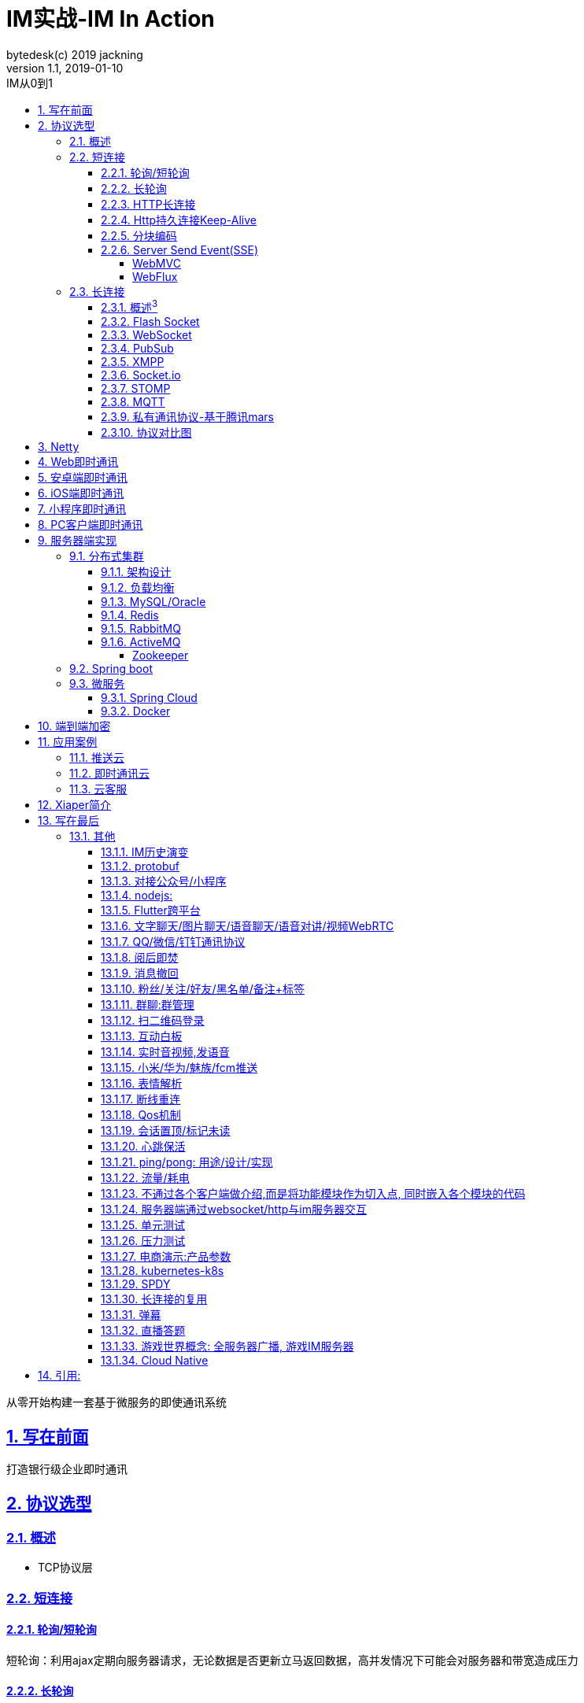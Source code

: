 = IM实战-IM In Action
bytedesk(c) 2019 jackning
Version 1.1, 2019-01-10
:doctype: book
:icons: font
:source-highlighter: highlightjs
:sectnums:
:toc: left
:toclevels: 4
:toc-title: IM从0到1
:experimental:
:description: 打造企业级即时通讯系统
:keywords: 微服务 SpringBoot SpringCloud
:imagesdir: ./img
:sectlinks:
:operation-curl-request-title: Example request
:operation-http-response-title: Example response

从零开始构建一套基于微服务的即使通讯系统

== 写在前面

打造银行级企业即时通讯


== 协议选型


=== 概述

* TCP协议层

=== 短连接

==== 轮询/短轮询

短轮询：利用ajax定期向服务器请求，无论数据是否更新立马返回数据，高并发情况下可能会对服务器和带宽造成压力



==== 长轮询

* comet

利用comet不断向服务器发起请求，服务器将请求暂时挂起，直到有新的数据的时候才返回，相对短轮询减少了请求次数；

==== HTTP长连接

==== Http持久连接Keep-Alive

* 持久连接是使用同一个TCP连接来发送和接收多个HTTP请求/应答，而不是为每一个新的请求/应答打开新的连接的方法。

==== 分块编码

* 参考^1^


==== Server Send Event(SSE)

服务端推送（Server Send Event），在客户端发起一次请求后会保持该连接，服务器端基于该连接持续向客户端发送数据，从HTML5开始加入。


===== WebMVC


===== WebFlux


=== 长连接


==== 概述^3^

* 为什么需要长连接
* 长连接何时会断开
* 如何建立稳定长连接
* mars智能心跳机制
* 长连接数据协议及加密
* 长连接通道建设及容灾

==== Flash Socket


==== WebSocket



* 全双工（Full Duplex）是通讯传输的一个术语。 通信允许数据在两个方向上同时传输，它在能力上相当于两个单工通信方式的结合。 全双工指可以同时（瞬时）进行信号的双向传输（A→B且B→A）。
* 单工就是在只允许甲方向乙方传送信息，而乙方不能向甲方传送 。（比喻汽车的单行道。）

这是也是一种保持连接的技术，并且是双向的，从HTML5开始加入，并非完全基于HTTP，适合于频繁和较大流量的双向通讯场景。

. 概要
. 详情
. 小结
. 引用

==== PubSub

publisher/subscriber 发布订阅者模式

socket.io和stomp协议均基于pubsub模式
rabbitmq和activemq也基于pubsub模式
redis也含有pubsub功能


优点:

. 松耦合
. 可扩展


缺点:




. https://zh.wikipedia.org/wiki/%E5%8F%91%E5%B8%83/%E8%AE%A2%E9%98%85[发布订阅wiki]
. https://en.wikipedia.org/wiki/Publish%E2%80%93subscribe_pattern[pubsub]
. https://en.wikipedia.org/wiki/Message_queue[消息队列wiki]



==== XMPP

. 概要
. 详情

.. web实例

.. android实例

.. ios实例


.. ejabberd集群部署
.. ejabberd插件开发


. 小结
. 引用

* https://xmpp.org/[xmpp.org]
* https://www.ejabberd.im/[ejabberd]
* https://github.com/igniterealtime/Smack[android smack]
* https://github.com/robbiehanson/XMPPFramework[ios framework]


==== Socket.io

. 概要
. 详情

.. web实例

.. android实例

.. ios实例

. 小结
. 引用

* https://socket.io/[socket.io]
* https://socket.io/docs/[docs]
* https://socket.io/get-started/chat/[getting started]
* https://socket.io/blog/native-socket-io-and-android/[android]
* https://socket.io/blog/socket-io-on-ios/[ios]
* https://github.com/NetEase/pomelo/wiki[pomelo]


==== STOMP

Why do we need STOMP? Well, WebSocket is just a communication protocol. It doesn’t define things like - How to send a message only to users who are subscribed to a particular topic, or how to send a message to a particular user. We need STOMP for these functionalities.

. 概要
. 详情

.. web实例
.. pc实例:electron


//image::image/message-flow-simple-broker.png[]

//image::image/message-flow-broker-relay.png[]

. 小结
. 引用

* https://stomp.github.io/index.html[stomp]
* https://docs.spring.io/spring/docs/current/spring-framework-reference/web.html#websocket-stomp[spring stomp]




==== MQTT

. 概要

为什么要在 TCP 协议之上再封装一层 MQTT 协议呢？
举个例子，如果你要用 TCP 协议做一个即时聊天室，那么你：

* 首先写一个服务器程序，监听某个端口，这样客户端就能连接上来了。
* 然后大家就能向你的服务器发送数据了。但是你不希望随便谁都能连接你的服务器并且往你的服务器里发东西，于是你写了一个注册页面，让别人先去注册账号，然后他们在客户端创建连接时发送的第一个TCP报文必须包含了账号密码。这样当你收到第一个报文之后，你就能判断这个连接是否合法了。
* 但是发过来的账号密码，具体摆在报文什么位置，也得事先约定好吧，不然怎么知道哪几位是账号哪几位是密码，于是你要求：第一个字节为1，用来告诉你这是一个请求连接的报文。然后第二个字节是报文剩下的长度（这个没啥异议，粘包处理必备），然后是“饼干熊最帅”这样一个固定的字符串（没啥意思，就是开心），后面紧跟着就是账号，然后是密码。但是账号有多长呢，所以账号第一个字节是账号的长度，剩下才是账号内容，这样就解决了“账号有多长”的问题了，密码同理。
* 如果账号密码不匹配就断开连接并且返回一句“xxxx off”，如果创建连接后半天不发送任何东西也断开连接。
* 现在大家的客户端都连接上来了，你在服务器保存了一个`账号:socket`的map，能通过任何一个账号找到这个人的socket并向他发送信息。接下来大家要开始聊天了。
* 在聊天室中，一个人发送的消息其他人都能收到，所以你添加了聊天室的概念，用户首先去你的web页面创建聊天室，然后会得到一个聊天室的ID。然后用户要加入聊天室，必须先发送一个加入聊天室的报文。然后你要求报文第一个字节为2代表加入聊天室的请求报文，然后是报文剩余长度，然后是聊天室ID，聊天室ID有多长？我们还是用第一个字节代表长度，剩下的内容为具体ID的形式来搞定。
* 现在有多个用户加入了聊天室，其中每个用户又都加入了多个聊天室。假设现在大家在聊天室A中开始聊天。用户甲向服务器发送消息，然后你发现你不知道这条消息是请求连接还是要加入聊天室还是干啥，所以发送消息也应该定义一种报文类型。于是你要求发送消息的报文的第一个字节为3，那么这个报文是发送到哪个聊天室的呢？于是你要求报文后面跟上聊天室ID，最后是具体的消息内容。
* 服务器收到第一个字节为3的消息，就知道这是一个聊天消息。然后根据上面带的聊天室ID以及你在服务器存储的用户和聊天室的关系，找到了这个聊天室里的所有人，然后你就把消息发给这里面的所有人了。

. 详情






.. web

.. android

.. ios

. 小结

. 引用

* https://www.hivemq.com/mqtt-essentials/[mqtt essentials]
* https://github.com/mcxiaoke/mqtt/blob/master/mqtt/01-Introduction.md[mqtt协议中文版]





==== 私有通讯协议-基于腾讯mars



==== 协议对比图




== Netty




== Web即时通讯

* stomp+sockjs
* 文本
* 图片
* 音视频

== 安卓端即时通讯

* mqtt
* 离线消息推送

== iOS端即时通讯

* mqtt
* 离线消息推送

== 小程序即时通讯

* stomp

== PC客户端即时通讯

* stomp+sockjs
. electron
. windows
. mac

== 服务器端实现

. sh脚本运行
. maven库
. docker服务器
. 与第三方服务器间交互

=== 分布式集群

==== 架构设计

==== 负载均衡

nginx+lvs(F5)+dns

==== MySQL/Oracle


==== Redis

. 与Xiaper整合集群部署方案



==== RabbitMQ

. 与Xiaper整合集群部署方案

. HAProxy



==== ActiveMQ

. 与Xiaper整合集群部署方案


===== Zookeeper

. 与Xiaper整合集群部署方案





=== Spring boot


=== 微服务

==== Spring Cloud

. spring cloud config结合携程apollo


==== Docker



== 端到端加密


结合非对称加密算法RSA和对称加密算法AES来对数据进行加密传输

. 防止 DNS 污染、帐号安全、第三方服务器鉴权、单点登录等等

* Signal

image::image/whatsapp_end_to_end.jpg[]




* [line-through]#telegram#
* Matrix/Roit: 去中心化


. https://github.com/signalapp[Signal]
. https://signal.org/docs/[Signal Protocol]
. https://core.telegram.org/mtproto[Telegram Protocol]
. https://matrix.org/blog/home/[Matrix-Riot]
. https://zh.wikipedia.org/wiki/%E7%AB%AF%E5%88%B0%E7%AB%AF%E5%8A%A0%E5%AF%86[端到端加密]



== 应用案例

=== 推送云


=== 即时通讯云

多租户

=== 云客服

* 多租户
* 呼叫中心


== Xiaper简介

. 企业级开源即使通讯解决方案



== 写在最后


=== 其他

==== IM历史演变

飞鸽传书


==== protobuf

==== 对接公众号/小程序

==== nodejs:
. electron/qt/javafx跨平台客户端
. vuejs

==== Flutter跨平台


==== 文字聊天/图片聊天/语音聊天/语音对讲/视频WebRTC

==== QQ/微信/钉钉通讯协议

==== 阅后即焚

==== 消息撤回

==== 粉丝/关注/好友/黑名单/备注+标签

==== 群聊:群管理

==== 扫二维码登录

==== 互动白板

==== 实时音视频,发语音

==== 小米/华为/魅族/fcm推送

==== 表情解析

==== 断线重连

==== Qos机制

==== 会话置顶/标记未读

==== 心跳保活

==== ping/pong: 用途/设计/实现

==== 流量/耗电

==== 不通过各个客户端做介绍,而是将功能模块作为切入点, 同时嵌入各个模块的代码

==== 服务器端通过websocket/http与im服务器交互

==== 单元测试

==== 压力测试
. JMeter

==== 电商演示:产品参数

==== kubernetes-k8s

==== SPDY

==== 长连接的复用

==== 弹幕

==== 直播答题

==== 游戏世界概念: 全服务器广播, 游戏IM服务器

==== Cloud Native


== 引用:
. java web高级编程
. jmeter:https://dzone.com/articles/5-ways-to-load-test-popular-chat-plugins-with-jmet
. Android 架构之长连接技术:https://juejin.im/post/5c6234426fb9a049e7029555
. 微信团队原创分享：Android版微信后台保活实战分享(进程保活篇): http://www.52im.net/thread-210-1-1.html
. 微信团队原创分享：Android版微信后台保活实战分享(网络保活篇):http://www.52im.net/thread-209-1-1.html
. HTTP长连接说明: https://cloud.tencent.com/document/product/214/4149












